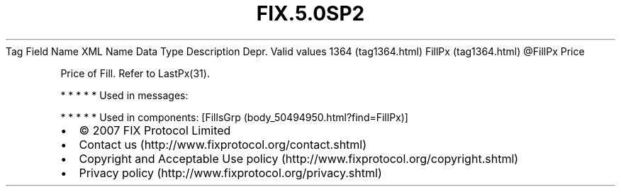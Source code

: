 .TH FIX.5.0SP2 "" "" "Tag #1364"
Tag
Field Name
XML Name
Data Type
Description
Depr.
Valid values
1364 (tag1364.html)
FillPx (tag1364.html)
\@FillPx
Price
.PP
Price of Fill. Refer to LastPx(31).
.PP
   *   *   *   *   *
Used in messages:
.PP
   *   *   *   *   *
Used in components:
[FillsGrp (body_50494950.html?find=FillPx)]

.PD 0
.P
.PD

.PP
.PP
.IP \[bu] 2
© 2007 FIX Protocol Limited
.IP \[bu] 2
Contact us (http://www.fixprotocol.org/contact.shtml)
.IP \[bu] 2
Copyright and Acceptable Use policy (http://www.fixprotocol.org/copyright.shtml)
.IP \[bu] 2
Privacy policy (http://www.fixprotocol.org/privacy.shtml)
